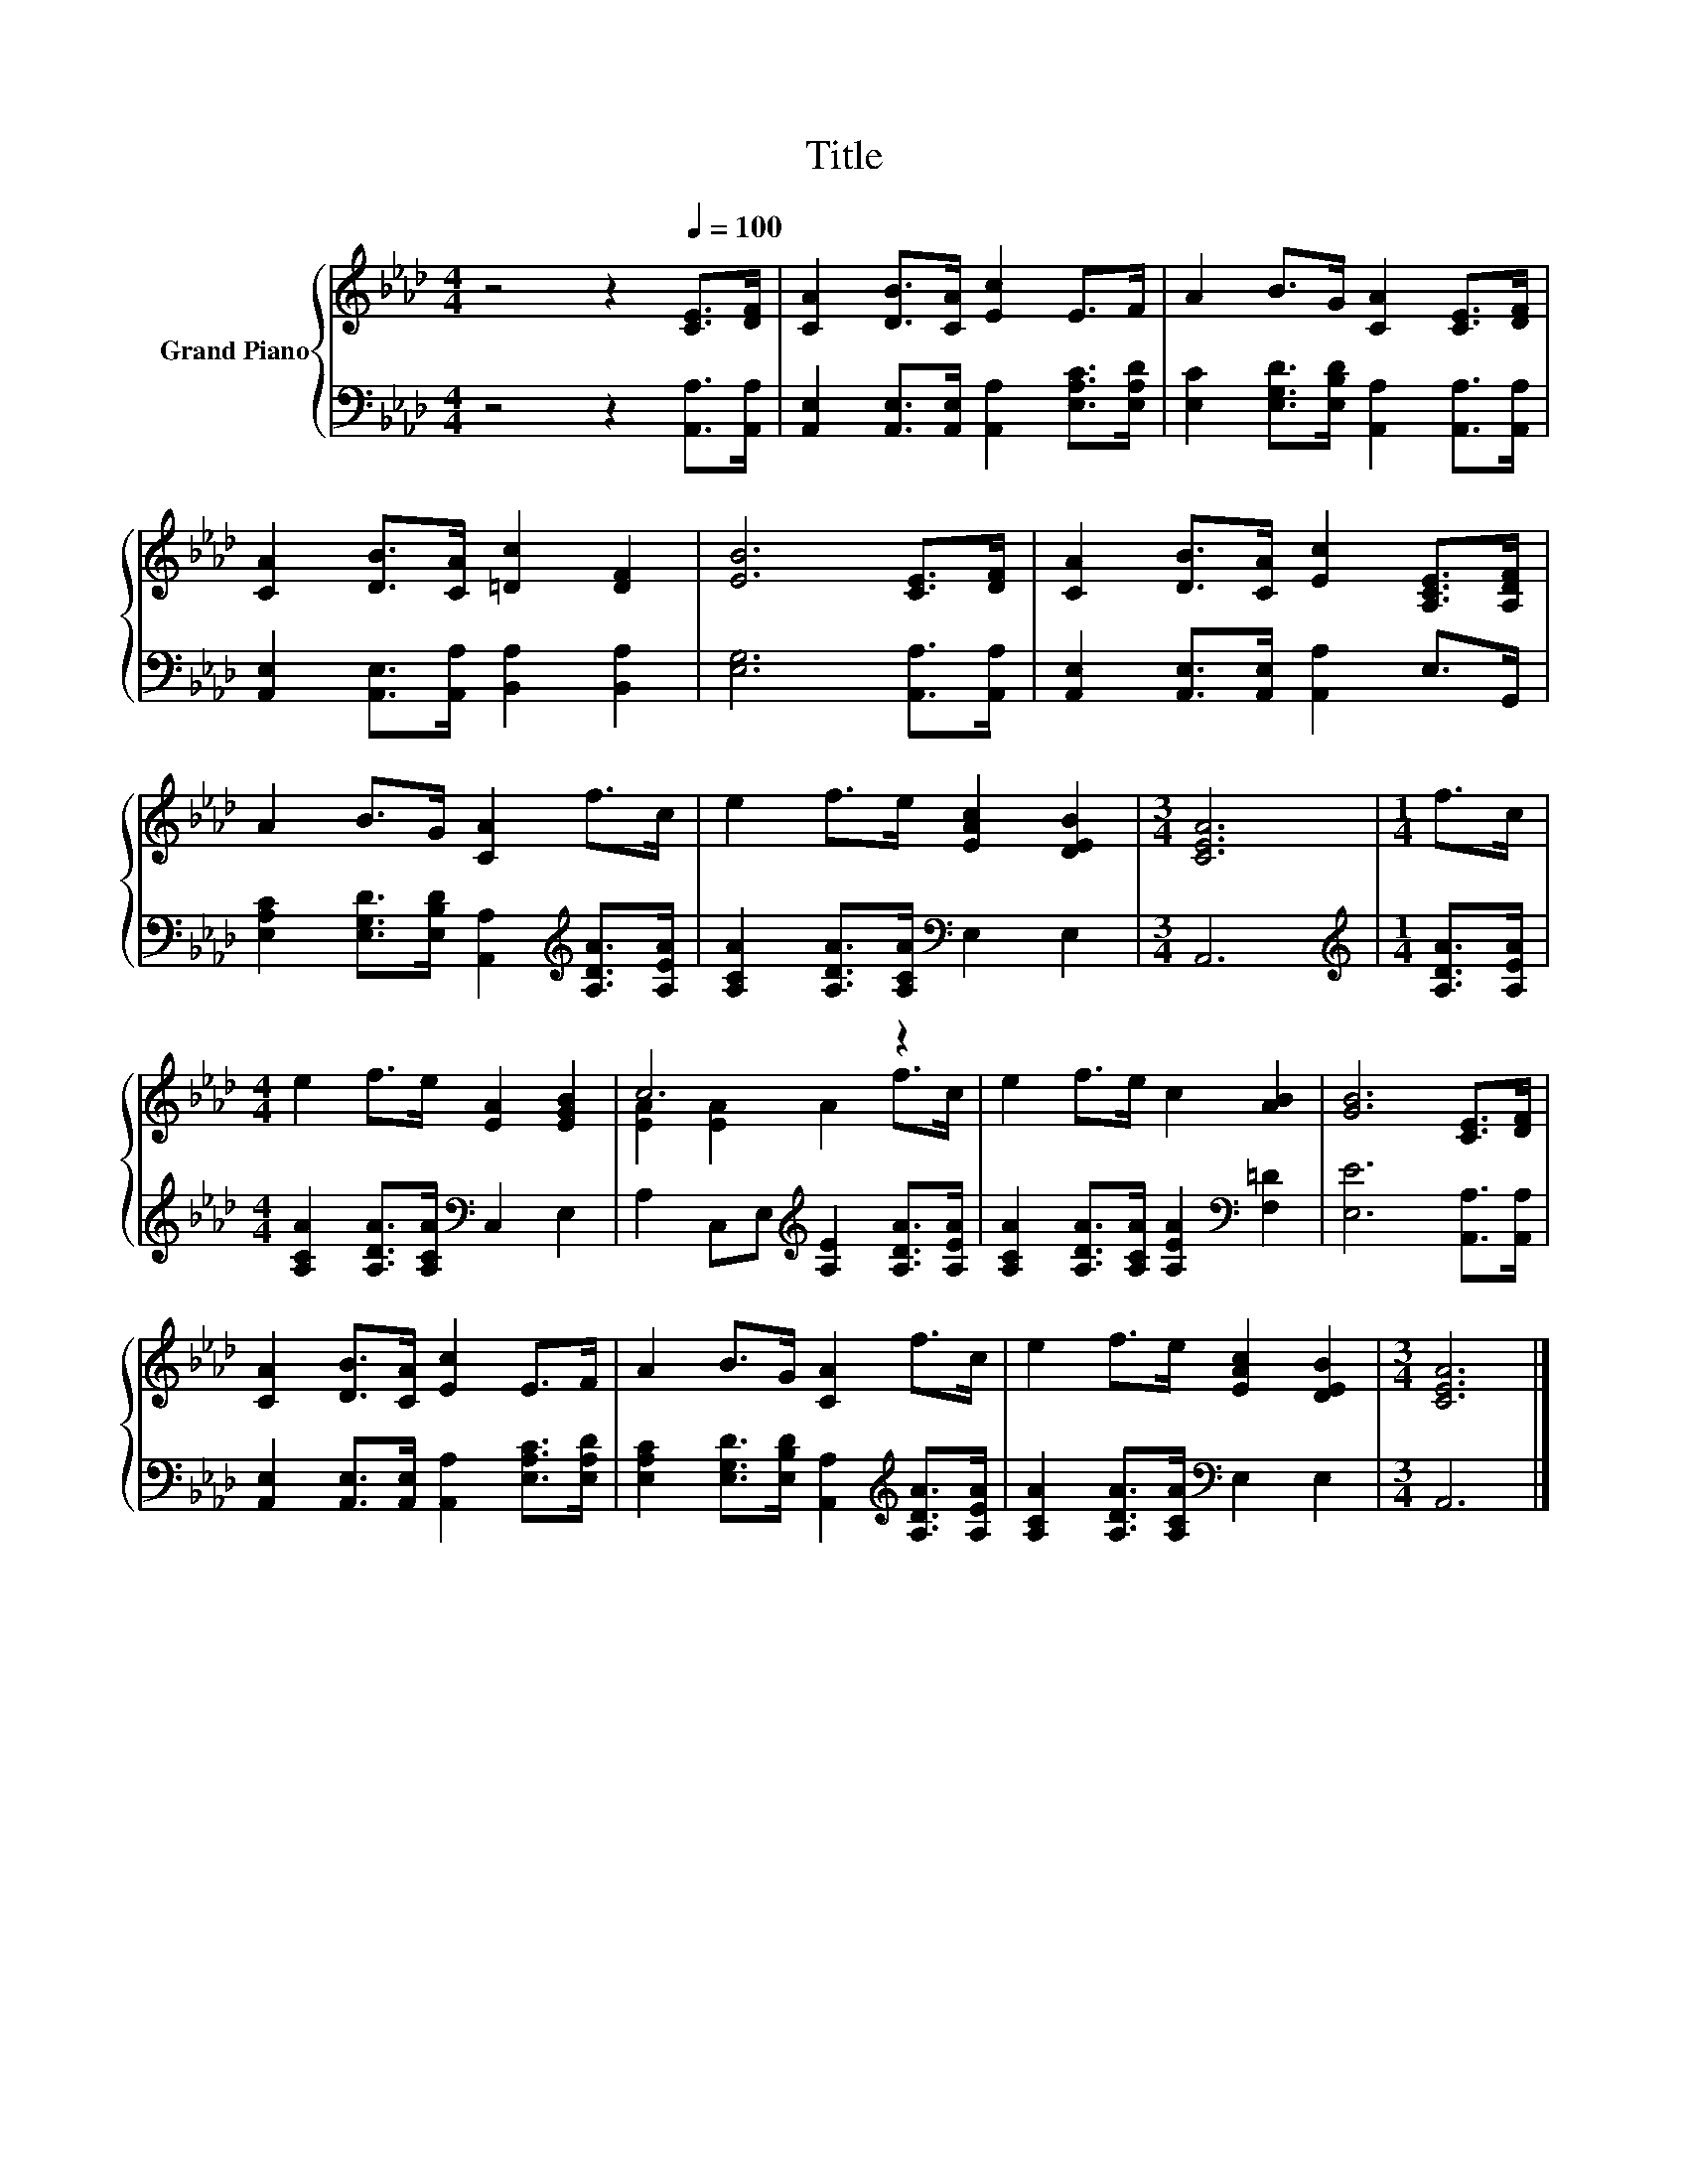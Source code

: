 X:1
T:Title
%%score { ( 1 3 ) | 2 }
L:1/8
M:4/4
K:Ab
V:1 treble nm="Grand Piano"
V:3 treble 
V:2 bass 
V:1
 z4 z2[Q:1/4=100] [CE]>[DF] | [CA]2 [DB]>[CA] [Ec]2 E>F | A2 B>G [CA]2 [CE]>[DF] | %3
 [CA]2 [DB]>[CA] [=Dc]2 [DF]2 | [EB]6 [CE]>[DF] | [CA]2 [DB]>[CA] [Ec]2 [A,CE]>[A,DF] | %6
 A2 B>G [CA]2 f>c | e2 f>e [EAc]2 [DEB]2 |[M:3/4] [CEA]6 |[M:1/4] f>c | %10
[M:4/4] e2 f>e [EA]2 [EGB]2 | c6 z2 | e2 f>e c2 [AB]2 | [GB]6 [CE]>[DF] | %14
 [CA]2 [DB]>[CA] [Ec]2 E>F | A2 B>G [CA]2 f>c | e2 f>e [EAc]2 [DEB]2 |[M:3/4] [CEA]6 |] %18
V:2
 z4 z2 [A,,A,]>[A,,A,] | [A,,E,]2 [A,,E,]>[A,,E,] [A,,A,]2 [E,A,C]>[E,A,D] | %2
 [E,C]2 [E,G,D]>[E,B,D] [A,,A,]2 [A,,A,]>[A,,A,] | [A,,E,]2 [A,,E,]>[A,,A,] [B,,A,]2 [B,,A,]2 | %4
 [E,G,]6 [A,,A,]>[A,,A,] | [A,,E,]2 [A,,E,]>[A,,E,] [A,,A,]2 E,>G,, | %6
 [E,A,C]2 [E,G,D]>[E,B,D] [A,,A,]2[K:treble] [A,DA]>[A,EA] | %7
 [A,CA]2 [A,DA]>[A,CA][K:bass] E,2 E,2 |[M:3/4] A,,6 |[M:1/4][K:treble] [A,DA]>[A,EA] | %10
[M:4/4] [A,CA]2 [A,DA]>[A,CA][K:bass] C,2 E,2 | A,2 C,E,[K:treble] [A,E]2 [A,DA]>[A,EA] | %12
 [A,CA]2 [A,DA]>[A,CA] [A,EA]2[K:bass] [F,=D]2 | [E,E]6 [A,,A,]>[A,,A,] | %14
 [A,,E,]2 [A,,E,]>[A,,E,] [A,,A,]2 [E,A,C]>[E,A,D] | %15
 [E,A,C]2 [E,G,D]>[E,B,D] [A,,A,]2[K:treble] [A,DA]>[A,EA] | %16
 [A,CA]2 [A,DA]>[A,CA][K:bass] E,2 E,2 |[M:3/4] A,,6 |] %18
V:3
 x8 | x8 | x8 | x8 | x8 | x8 | x8 | x8 |[M:3/4] x6 |[M:1/4] x2 |[M:4/4] x8 | [EA]2 [EA]2 A2 f>c | %12
 x8 | x8 | x8 | x8 | x8 |[M:3/4] x6 |] %18

